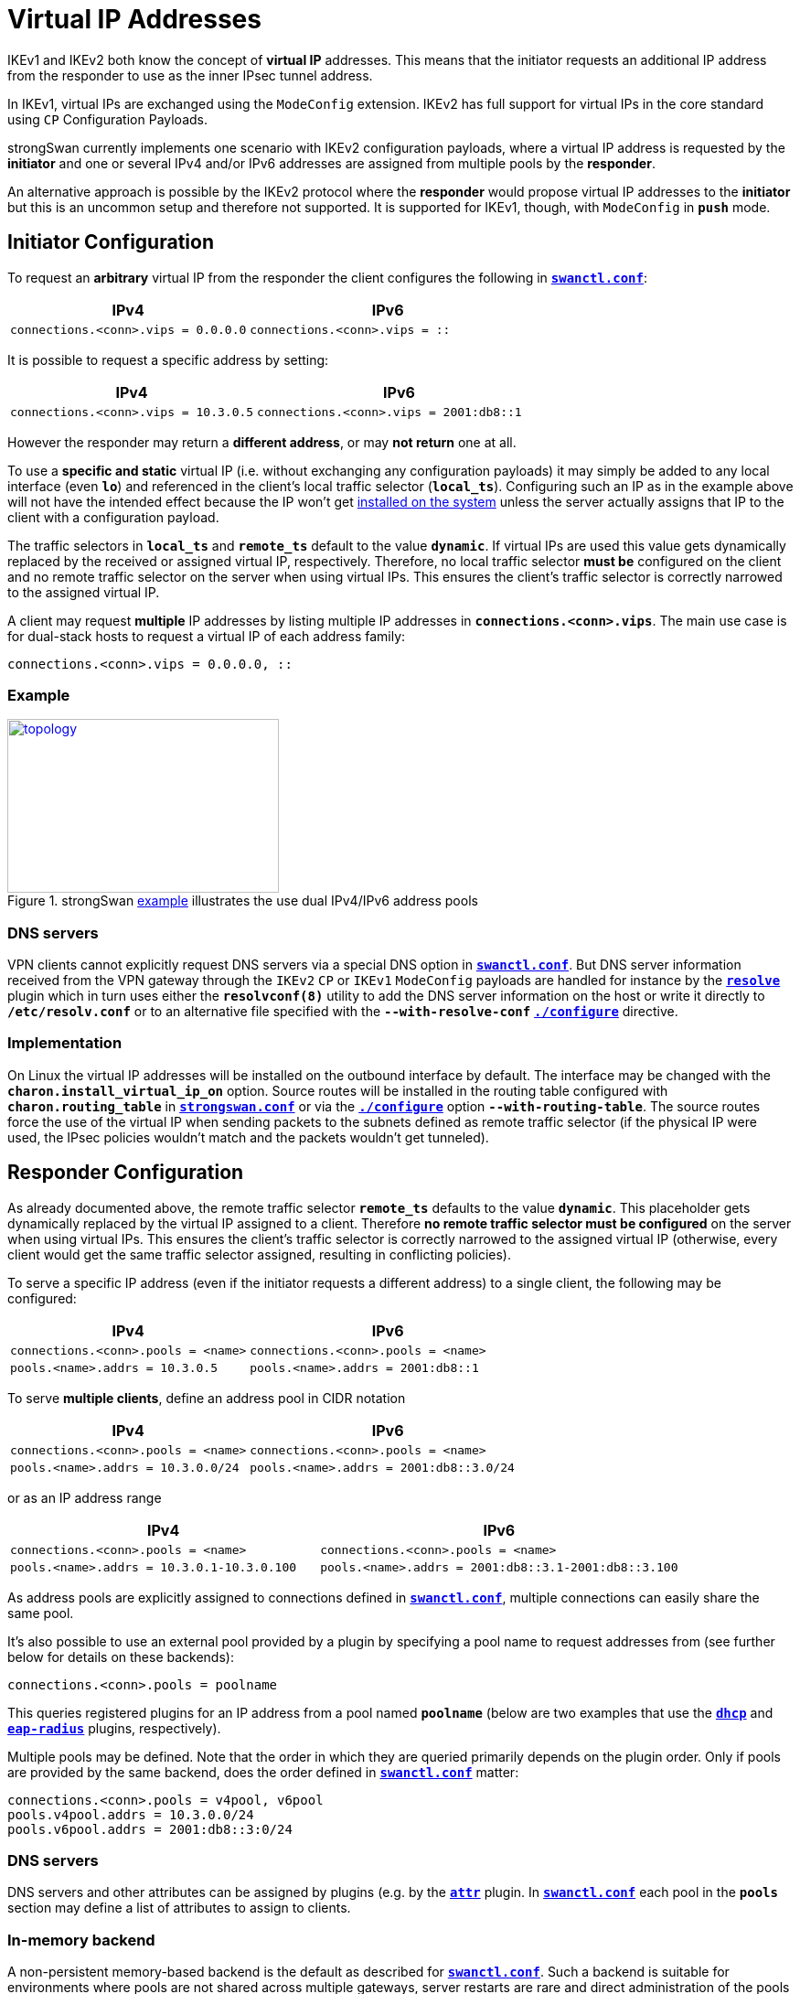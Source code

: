 = Virtual IP Addresses

:TESTS: https://www.strongswan.org/testing/testresults6
:EX:    {TESTS}/ikev2/ip-two-pools-v4v6

IKEv1 and IKEv2 both know the concept of *virtual IP* addresses. This means that
the initiator requests an additional IP address from the responder to use as the
inner IPsec tunnel address.

In IKEv1, virtual IPs are exchanged using the `ModeConfig` extension. IKEv2 has
full support for virtual IPs in the core standard using `CP` Configuration Payloads.

strongSwan currently implements one scenario with IKEv2 configuration payloads,
where a virtual IP address is requested by the *initiator* and one or several
IPv4 and/or IPv6 addresses are assigned from multiple pools by the *responder*.

An alternative approach is possible by the IKEv2 protocol where the *responder*
would propose virtual IP addresses to the *initiator* but this is an uncommon
setup and therefore not supported. It is supported for IKEv1, though, with
`ModeConfig` in `*push*` mode.


== Initiator Configuration

To request an *arbitrary* virtual IP from the responder the client configures the
following in xref:swanctl/swanctlConf.adoc[`*swanctl.conf*`]:

[cols="6,7"]
|===
|IPv4|IPv6

|`connections.<conn>.vips = 0.0.0.0`
|`connections.<conn>.vips = ::`
|===

It is possible to request a specific address by setting:

[cols="6,7"]
|===
|IPv4|IPv6

|`connections.<conn>.vips = 10.3.0.5`
|`connections.<conn>.vips = 2001:db8::1`
|===

However the responder may return a *different address*, or may *not return* one
at all.

To use a *specific and static* virtual IP (i.e. without exchanging any
configuration payloads) it may simply be added to any local interface (even `*lo*`)
and referenced in the client's local traffic selector (`*local_ts*`).
Configuring such an IP as in the example above will not have the intended effect
because the IP won't get xref:#_implementation[installed on the system] unless
the server actually assigns that IP to the client with a configuration payload.

The traffic selectors in `*local_ts*` and `*remote_ts*` default to the value
`*dynamic*`. If virtual IPs are used this value gets dynamically replaced by the
received or assigned virtual IP, respectively. Therefore, no local traffic selector
*must be* configured on the client and no remote traffic selector on the server
when using virtual IPs. This ensures the client's traffic selector is correctly
narrowed to the assigned virtual IP.

A client may request *multiple* IP addresses by listing multiple IP addresses in
`*connections.<conn>.vips*`. The main use case is for dual-stack hosts to request
a virtual IP of each address family:
----
connections.<conn>.vips = 0.0.0.0, ::
----

=== Example

.strongSwan {EX}[example] illustrates the use dual IPv4/IPv6 address pools
image::a-m-c-w.png[topology,297,190,link={EX}]

=== DNS servers

VPN clients cannot explicitly request DNS servers via a special DNS option in
xref:swanctl/swanctl.adoc[`*swanctl.conf*`]. But DNS server information received
from the VPN gateway through the `IKEv2` `CP` or `IKEv1` `ModeConfig` payloads
are handled for instance by the xref:plugins/resolve.adoc[`*resolve*`] plugin
which in turn uses either the `*resolvconf(8)*` utility to add the DNS server
information on the host or write it directly to `*/etc/resolv.conf`* or to an
alternative file specified with the `*--with-resolve-conf*`
xref:install/autoconf.adoc#_with_options[`*./configure*`] directive.

=== Implementation

On Linux the virtual IP addresses will be installed on the outbound interface by
default. The interface may be changed with the `*charon.install_virtual_ip_on*`
option. Source routes will be installed in the routing table configured with
`*charon.routing_table*` in
xref:config/strongswanConf.adoc#_charon[`*strongswan.conf*`] or via the
xref:install/autoconf.adoc#_with_options[`*./configure*`] option
`*--with-routing-table*`. The source routes force the use of the virtual IP when
sending packets to the subnets defined as remote traffic selector (if the physical
IP were used, the IPsec policies wouldn't match and the packets wouldn't get
tunneled).

== Responder Configuration

As already documented above, the remote traffic selector `*remote_ts*` defaults
to the value `*dynamic*`. This placeholder gets dynamically replaced by the
virtual IP assigned to a client. Therefore *no remote traffic selector must be
configured* on the server when using virtual IPs. This ensures the client's
traffic selector is correctly narrowed to the assigned virtual IP (otherwise,
every client would get the same traffic selector assigned, resulting in conflicting
policies).

To serve a specific IP address (even if the initiator requests a different address)
to a single client, the following may be configured:

[cols="6,7"]
|===
|IPv4|IPv6

|`connections.<conn>.pools = <name>`
|`connections.<conn>.pools = <name>`


|`pools.<name>.addrs = 10.3.0.5`
|`pools.<name>.addrs = 2001:db8::1`
|===

To serve *multiple clients*, define an address pool in CIDR notation

[cols="6,7"]
|===
|IPv4|IPv6

|`connections.<conn>.pools = <name>`
|`connections.<conn>.pools = <name>`

|`pools.<name>.addrs = 10.3.0.0/24`
|`pools.<name>.addrs = 2001:db8::3.0/24`
|===

or as an IP address range

[cols="6,7"]
|===
|IPv4|IPv6

|`connections.<conn>.pools = <name>`
|`connections.<conn>.pools = <name>`

|`pools.<name>.addrs = 10.3.0.1-10.3.0.100`
|`pools.<name>.addrs = 2001:db8::3.1-2001:db8::3.100`
|===

As address pools are explicitly assigned to connections defined in
xref:swanctl/swanctlConf.adoc[`*swanctl.conf*`], multiple connections can easily
share the same pool.

It's also possible to use an external pool provided by a plugin by specifying a
pool name to request addresses from (see further below for details on these
backends):

 connections.<conn>.pools = poolname

This queries registered plugins for an IP address from a pool named `*poolname*`
(below are two examples that use the
xref:plugins/dhcp.adoc[`*dhcp*`] and xref:plugins/eap-radius.adoc[`*eap-radius*`]
plugins, respectively).

Multiple pools may be defined. Note that the order in which they are queried
primarily depends on the plugin order. Only if pools are provided by the same
backend, does the order defined in xref:swanctl/swanctlConf.adoc[`*swanctl.conf*`]
matter:

 connections.<conn>.pools = v4pool, v6pool
 pools.v4pool.addrs = 10.3.0.0/24
 pools.v6pool.addrs = 2001:db8::3:0/24

=== DNS servers

DNS servers and other attributes can be assigned by plugins (e.g. by the
xref:plugins/attr.adoc[`*attr*`] plugin. In
xref:swanctl/swanctlConf.adoc[`*swanctl.conf*`] each pool in the `*pools*`
section may define a list of attributes to assign to clients.

=== In-memory backend

A non-persistent memory-based backend is the default as described for
xref:swanctl/swanctlConf.adoc[`*swanctl.conf*`]. Such a backend is suitable for
environments where pools are not shared across multiple gateways, server restarts
are rare and direct administration of the pools is not needed (though there are
some provisions for non-destructively reloading pool configurations in a running
server when using xref:swanctl/swanctlConf.adoc[`*swanctl.conf*`]).  To preserve
IP address affinity, the remote IKE identity (as defined for the connection in
question) is used.  This maintains the same IP for a client (most of the time)
even across brief teardowns of connections, approximating the behavior of a DHCP
server without the stricture of lease expiry timers but prevents clients from
intentionally attempting to get a different IP address as there is no
corresponding release mechanism.

=== Database backend

The xref:tools/pool.adoc[`*pool*`] utility allows easy management of IP address
pools and other attributes, like DNS servers, stored in an SQL database using the
xref:plugins/attr-sql.adoc[`*attr-sql*`] plugin.

=== DHCP backend

With the xref:plugins/dhcp.adoc[`*dhcp*`] plugin the responder can request
virtual IP addresses for clients from a DHCP server using broadcasts or from a
designated server.

DNS/WINS server information is additionally served to clients if the DHCP server
provides such information.

The plugin is used by setting

 connections.<conn>.pools = dhcp

The xref:plugins/farp.adoc[`*farp*`] plugin might also be of use when using the
xref:plugins/dhcp.adoc[`*dhcp*`] plugin. It allows the responder to fake ARP
responses for virtual IP addresses handed out to clients. This lets a road-warrior
act as a client on the local LAN of the responder.

=== RADIUS backend

The xref:plugins/eap-radius.adoc[`*eap-radius*`] plugin can provide virtual IP
addresses assigned to RADIUS clients via the `*Framed-IP-Address*` attribute.
xref:plugins/eap-radius.adoc#_radius_attribute_forwarding[Forwarding of other RADIUS attributes]
is also supported. The plugin is used by setting

 connections.<conn>.pools = radius

=== Multiple pools, Different Backends

If multiple pools are defined from *different* backends, for instance

 connections.<conn>.pools = radius, v4pool
 pools.v4pool.addrs = 10.3.0.0/24

the order in which they are queried for virtual IPs depends on the
xref:plugins/pluginLoad.adoc[plugin load order]. In-memory pools are provided by
the xref:plugins/vici.adoc[`*vici*`] plugins. The order `*pools*` is irrelevant
unless multiple in-memory pools from the same backend are defined.

